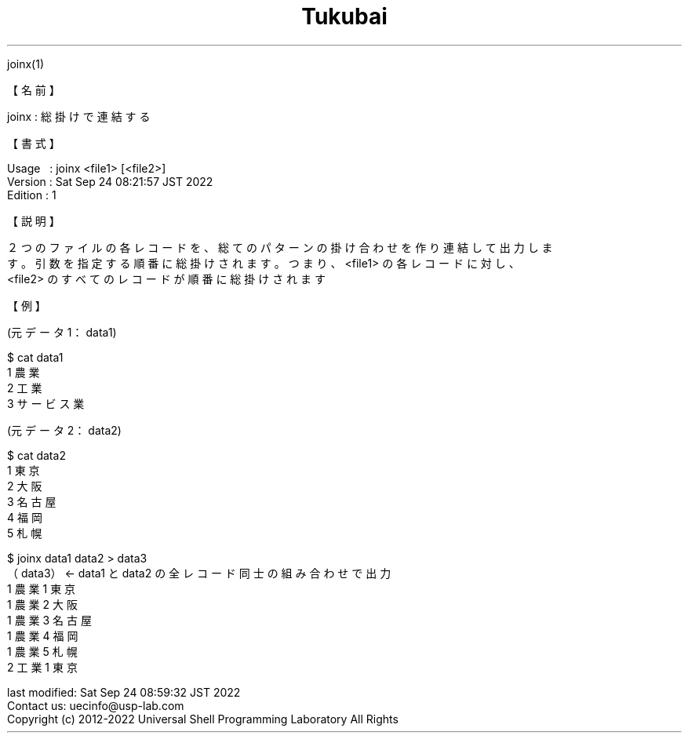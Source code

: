 .TH  Tukubai 1 "24 Sep 2022" "usp Tukubai" "Tukubai コマンド マニュアル"

.br
joinx(1)
.br

.br
【名前】
.br

.br
joinx\ :\ 総掛けで連結する
.br

.br
【書式】
.br

.br
Usage\ \ \ :\ joinx\ <file1>\ [<file2>]
.br
Version\ :\ Sat\ Sep\ 24\ 08:21:57\ JST\ 2022
.br
Edition\ :\ 1
.br

.br
【説明】
.br

.br
２つのファイルの各レコードを、総てのパターンの掛け合わせを作り連結して出力しま
.br
す。引数を指定する順番に総掛けされます。つまり、<file1>\ の各レコードに対し、
.br
<file2>\ のすべてのレコードが順番に総掛けされます
.br

.br
【例】
.br

.br
(元データ1：data1)
.br

.br

  $ cat data1
  1 農業
  2 工業
  3 サービス業

.br
(元データ2：data2)
.br

.br

  $ cat data2
  1 東京
  2 大阪
  3 名古屋
  4 福岡
  5 札幌

.br

  $ joinx data1 data2 > data3
  （data3）       <- data1 と data2 の全レコード同士の組み合わせで出力
  1 農業 1 東京
  1 農業 2 大阪
  1 農業 3 名古屋
  1 農業 4 福岡
  1 農業 5 札幌
  2 工業 1 東京

.br
last\ modified:\ Sat\ Sep\ 24\ 08:59:32\ JST\ 2022
.br
Contact\ us:\ uecinfo@usp-lab.com
.br
Copyright\ (c)\ 2012-2022\ Universal\ Shell\ Programming\ Laboratory\ All\ Rights
.br
